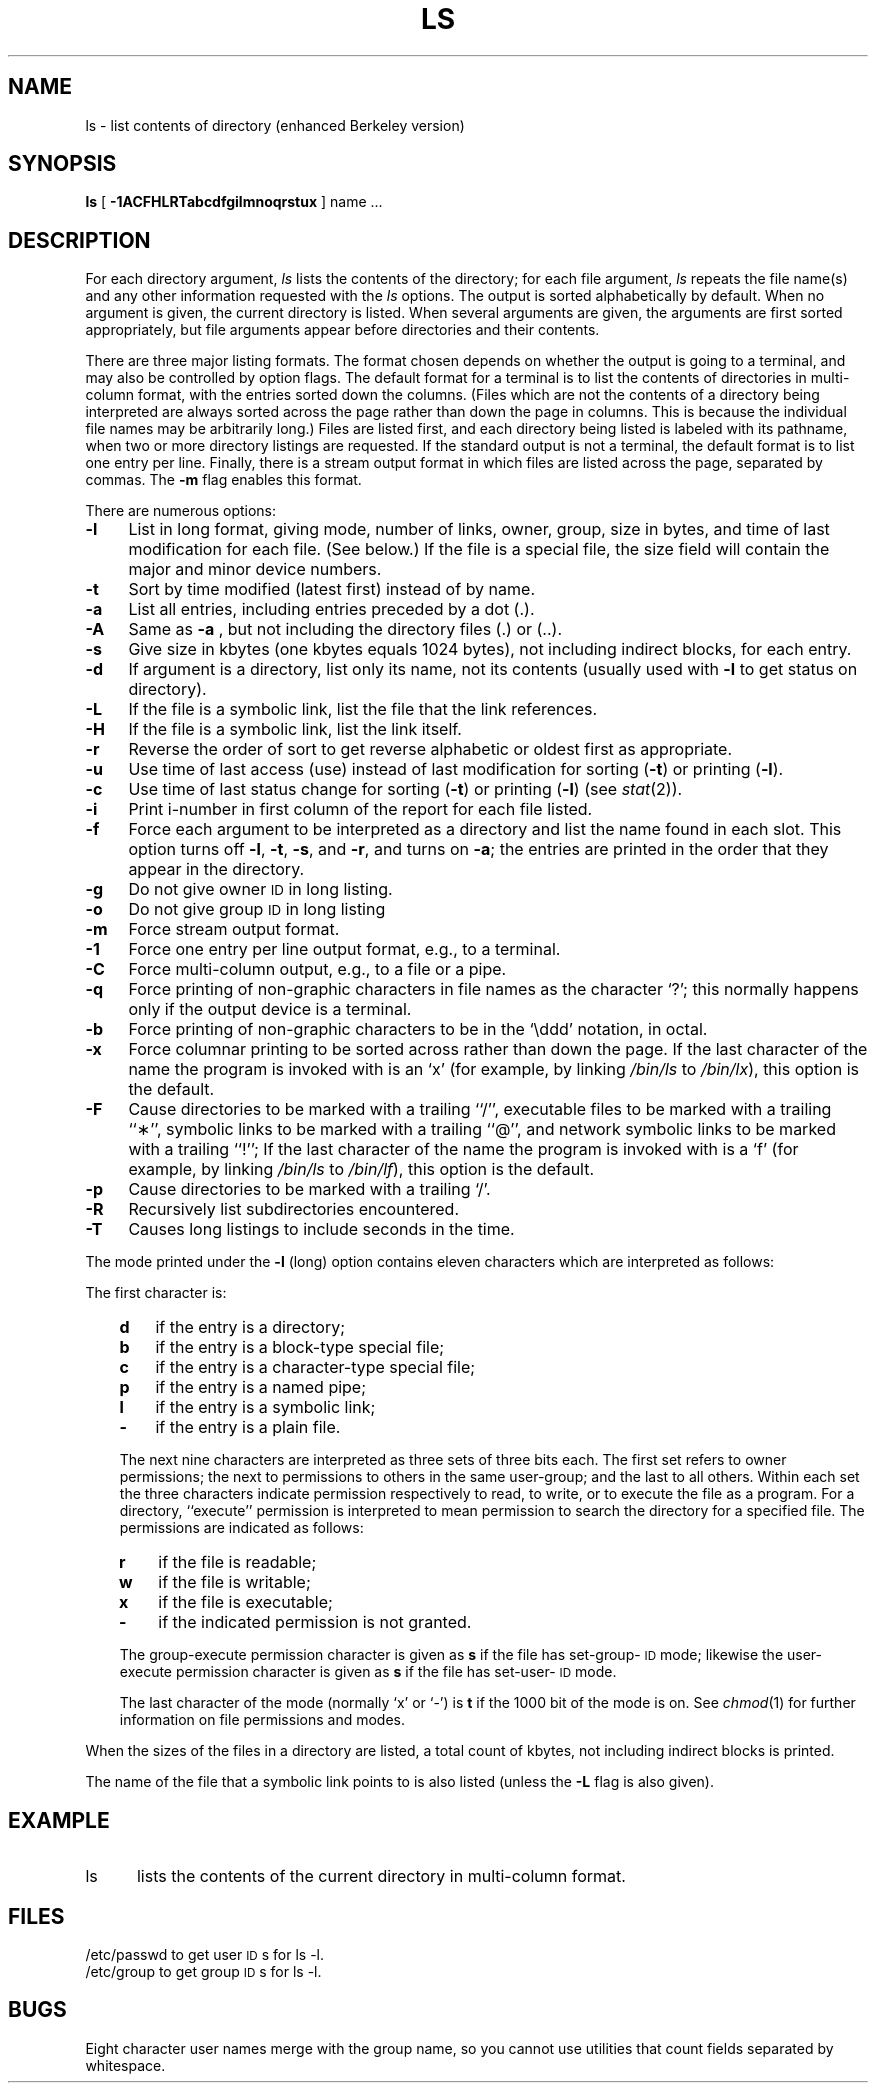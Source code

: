 '\"macro stdmacro
.TH LS 1
.SH NAME
ls \- list contents of directory (enhanced Berkeley version)
.SH SYNOPSIS
.B ls
[
.B \-1ACFHLRTabcdfgilmnoqrstux
] name ...
.SH DESCRIPTION
For each directory argument,
.I ls\^
lists the contents of the directory;
for each file argument,
.I ls\^
repeats the file name(s) and any other information
requested with the
.I ls\^
options.
The output is sorted alphabetically by default.
When no argument is given, the current directory is listed.
When several arguments are given,
the arguments are first sorted appropriately,
but file arguments appear
before directories and their contents.
.PP
There are three major listing formats.
The format chosen depends on whether the output is going
to a terminal, and may also be controlled by option flags.
The default format for a terminal is to list the contents of directories
in multi-column format, with the entries sorted down the columns.
(Files which are not the contents of a directory being interpreted
are always sorted across the page rather than down the page in columns.
This is because the individual file names may be arbitrarily long.)
Files are listed first, and each directory being listed is labeled
with its pathname, when two or more directory listings are
requested.
If the standard output is not a terminal, the default format is to
list one entry per line.
Finally, there is a stream output format in which files are listed
across the page, separated by commas.
The
.B \-m
flag enables this format.
.PP
There are numerous options:
.TP "\w'\f3\-F\f1\|\ \ 'u"
.B  \-l
List in long format, giving mode, number of links, owner, group,
size in bytes, and time of last modification
for each file.
(See below.)
If the file is a special file, the size field will contain
the major and minor device numbers.
.TP
.B  \-t
Sort by time modified (latest first) instead of
by name.
.TP
.B  \-a
List all entries, including
entries preceded by a dot (.).
.TP
.B  \-A
Same as 
.B  \-a
, but not including the directory files (.)
or (..).
.TP
.B  \-s
Give size in kbytes (one kbytes equals 1024 bytes),
not including indirect blocks, for each entry.
.TP
.B  \-d
If argument is a directory, list only its name, not
its contents (usually used with
.B \-l
to get status
on directory).
.TP
.B  \-L
If the file is a symbolic link, list the file that the
link references.
.TP
.B  \-H
If the file is a symbolic link, list the link itself.
.TP
.B  \-r
Reverse the order of sort to get reverse alphabetic
or oldest first as appropriate.
.TP
.B  \-u
Use time of last access (use) instead of last
modification for sorting
.RB ( \-t )
or printing
.RB ( \-l ).
.TP
.B  \-c
Use time of last status change for sorting
.RB ( \-t )
or printing
.RB ( \-l )
(see 
.IR stat\^ (2)).
.TP
.B  \-i
Print i-number in first column
of the report for each file listed.
.TP
.B  \-f
Force each argument to be interpreted as a directory
and list the name found in each slot.
This option turns off
.BR \-l ,\  \-t ,\  \-s ,
and
.BR \-r ,
and
turns on
.BR \-a ;
the entries are printed in the order that they 
appear in the directory.
.TP
.B  \-g
Do not give owner 
.SM ID
in long listing.
.TP
.B  \-o
Do not give group 
.SM ID
in long listing
.TP
.B  \-m
Force stream output format.
.TP
.B  \-1
Force one entry per line output format, e.g., to a terminal.
.TP
.B  \-C
Force multi-column output, e.g., to a file or a pipe.
.TP
.B  \-q
Force printing of non-graphic characters in file names as
the character `?'; this normally happens only if the output device is
a terminal.
.TP
.B  \-b
Force printing of non-graphic characters to be in the `\eddd'
notation, in octal.
.TP
.B  \-x
Force columnar printing to be sorted across rather than
down the page.
If the last character of the name the program is invoked
with is an `x' (for example, by linking 
.I /bin/ls 
to 
.IR /bin/lx ), 
this option 
is the default.
.TP
.B  \-F
Cause directories to be marked with a trailing ``/'', executable
files to be marked with a trailing ``\(**'', symbolic links to be
marked with a trailing ``@'', and network symbolic links to be
marked with a trailing ``!'';
If the last character of the name the program is invoked
with is a `f' (for example, by linking 
.I /bin/ls
to
.IR /bin/lf ), 
this option is the default.
.TP
.B  \-p
Cause directories to be marked with a trailing `/'.
.TP
.B  \-R
Recursively list subdirectories encountered.
.TP
.B  \-T
Causes long listings to include seconds in the time.
.PP
The mode printed under the
.B \-l
(long) option contains eleven characters
which are interpreted
as follows:
.PP
.ti 4em
The first character is:
.RS .3i
.TP "\w'\f3m\f1\|\ \ 'u"
.B d
if the entry is a directory;
.PD 0
.TP
.B b
if the entry is a block-type special file;
.TP
.B c
if the entry is a character-type special file;
.TP
.B p
if the entry is a named pipe;
.TP
.B l
if the entry is a symbolic link;
.TP
.B \-
if the entry is a plain file.
.PD
.PP
The next nine characters are interpreted
as three sets of three bits each.
The first set refers to owner permissions;
the next to permissions to others in the same user-group;
and the last to all others.
Within each set the three characters indicate
permission respectively to read, to write, or to
execute the file as a program.
For a directory, ``execute'' permission is interpreted
to mean permission to search the directory
for a specified file.
The permissions are indicated as follows:
.TP "\w'\f3m\f1\|\ \ 'u"
.B  r
if the file is readable;
.PD 0
.TP
.B w
if the file is writable;
.TP
.B x
if the file is executable;
.TP
.B \-
if the indicated permission is not granted.
.PD
.PP
The group-execute permission character is given
as
.B s
if the file has set-group-\s-1ID\s+1 mode;
likewise the user-execute permission character is given
as
.B s
if the file has set-user-\s-1ID\s+1 mode.
.PP
The last character of the mode (normally `x' or `\-') is 
.B t
if the 1000 bit of the mode is on.
See
.IR chmod\^ (1)
for further information on file permissions and modes.
.RE
.PP
When the sizes of the files in a directory
are listed, a total count of kbytes,
not including indirect blocks is printed.
.PP
The name of the file that a symbolic link points to is
also listed (unless the 
.B \-L 
flag is also given).
.SH EXAMPLE
.TP \w'ls\ \ \ 'u
ls
lists the contents of the current directory in multi-column format.
.SH FILES
.ta \w'/etc/passwd\ \ \ \ \ 'u
/etc/passwd	to get user \s-1ID\s+1s for 
ls \-l.
.br
/etc/group	to get group \s-1ID\s+1s for
ls \-l.
.SH BUGS
Eight character user names merge with the group name, so you
cannot use utilities that count fields separated by whitespace.
